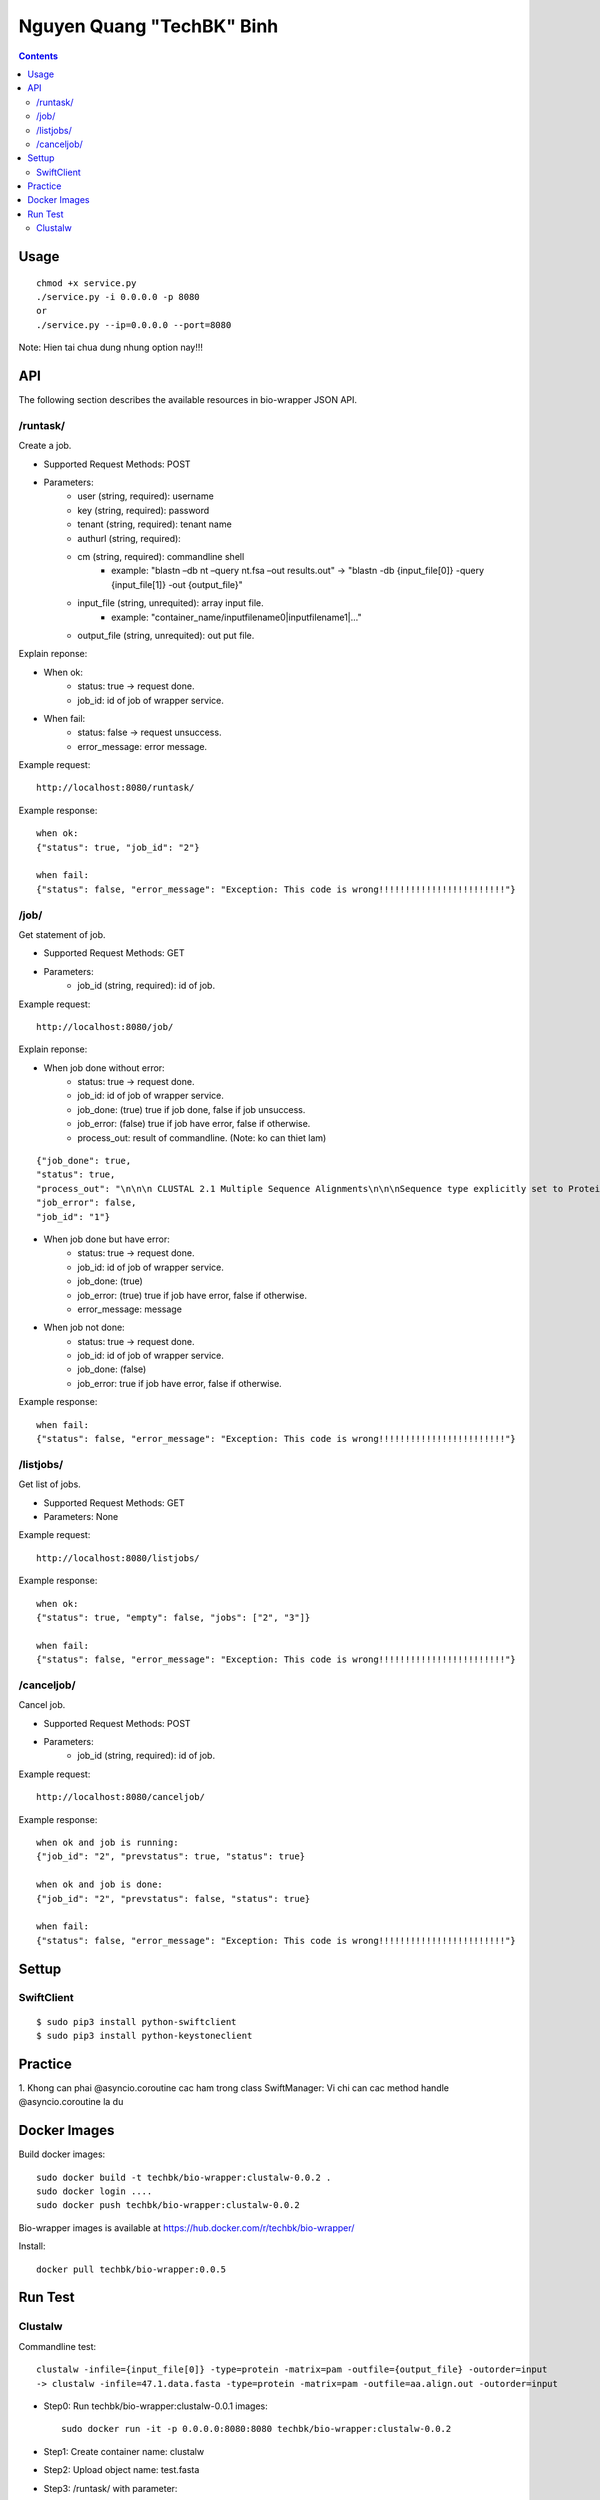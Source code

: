 ==========================
Nguyen Quang "TechBK" Binh
==========================

.. contents::


Usage
=====
::

    chmod +x service.py
    ./service.py -i 0.0.0.0 -p 8080
    or
    ./service.py --ip=0.0.0.0 --port=8080

Note: Hien tai chua dung nhung option nay!!!

API
===

The following section describes the available resources in bio-wrapper JSON API.

/runtask/
---------
Create a job.

* Supported Request Methods: POST
* Parameters:
    - user (string, required): username
    - key (string, required): password
    - tenant (string, required): tenant name
    - authurl (string, required):
    - cm (string, required): commandline shell
        + example: "blastn –db nt –query nt.fsa –out results.out"
          -> "blastn -db {input_file[0]} -query {input_file[1]} -out {output_file}"
    - input_file (string, unrequited): array input file.
        + example: "container_name/inputfilename0|inputfilename1|..."
    - output_file (string, unrequited): out put file.


Explain reponse:

* When ok:
    - status: true -> request done.
    - job_id: id of job of wrapper service.
* When fail:
    - status: false -> request unsuccess.
    - error_message: error message.

Example request:
::

    http://localhost:8080/runtask/

Example response:
::

    when ok:
    {"status": true, "job_id": "2"}

    when fail:
    {"status": false, "error_message": "Exception: This code is wrong!!!!!!!!!!!!!!!!!!!!!!!!"}

/job/
-----
Get statement of job.

* Supported Request Methods: GET
* Parameters:
    - job_id (string, required): id of job.

Example request:
::

    http://localhost:8080/job/

Explain reponse:

* When job done without error:
    - status: true -> request done.
    - job_id: id of job of wrapper service.
    - job_done: (true) true if job done, false if job unsuccess.
    - job_error: (false) true if job have error, false if otherwise.
    - process_out: result of commandline. (Note: ko can thiet lam)
::

    {"job_done": true,
    "status": true,
    "process_out": "\n\n\n CLUSTAL 2.1 Multiple Sequence Alignments\n\n\nSequence type explicitly set to Protein\nSequence format is Pearson\nSequence 1: WD0001      1380 aa\nSequence 2: wRi         1380 aa\nSequence 3: wPip        1380 aa\nSequence 4: wBm         1380 aa\nStart of Pairwise alignments\nAligning...\n\nSequences (1:2) Aligned. Score:  99\nSequences (1:3) Aligned. Score:  91\nSequences (1:4) Aligned. Score:  88\nSequences (2:3) Aligned. Score:  91\nSequences (2:4) Aligned. Score:  88\nSequences (3:4) Aligned. Score:  87\nGuide tree file created:   [1/test.dnd]\n\nThere are 3 groups\nStart of Multiple Alignment\n\nAligning...\nGroup 1: Sequences:   2      Score:35945\nGroup 2: Sequences:   3      Score:34466\nGroup 3: Sequences:   4      Score:33810\nAlignment Score 47431\n\nCLUSTAL-Alignment file created  [1/result.out]\n\n",
    "job_error": false,
    "job_id": "1"}


* When job done but have error:
    - status: true -> request done.
    - job_id: id of job of wrapper service.
    - job_done: (true)
    - job_error: (true) true if job have error, false if otherwise.
    - error_message: message
* When job not done:
    - status: true -> request done.
    - job_id: id of job of wrapper service.
    - job_done: (false)
    - job_error: true if job have error, false if otherwise.

Example response:
::

    when fail:
    {"status": false, "error_message": "Exception: This code is wrong!!!!!!!!!!!!!!!!!!!!!!!!"}

/listjobs/
----------
Get list of jobs.

* Supported Request Methods: GET
* Parameters: None

Example request:
::

    http://localhost:8080/listjobs/

Example response:
::

    when ok:
    {"status": true, "empty": false, "jobs": ["2", "3"]}

    when fail:
    {"status": false, "error_message": "Exception: This code is wrong!!!!!!!!!!!!!!!!!!!!!!!!"}


/canceljob/
-----------
Cancel job.

* Supported Request Methods: POST
* Parameters:
    - job_id (string, required): id of job.

Example request:
::

    http://localhost:8080/canceljob/

Example response:
::

    when ok and job is running:
    {"job_id": "2", "prevstatus": true, "status": true}

    when ok and job is done:
    {"job_id": "2", "prevstatus": false, "status": true}

    when fail:
    {"status": false, "error_message": "Exception: This code is wrong!!!!!!!!!!!!!!!!!!!!!!!!"}


Settup
======

SwiftClient
-----------
::

    $ sudo pip3 install python-swiftclient
    $ sudo pip3 install python-keystoneclient


Practice
========

1. Khong can phai @asyncio.coroutine cac ham trong class SwiftManager: Vi chi can cac method handle @asyncio.coroutine
la du


Docker Images
=============
Build docker images::

    sudo docker build -t techbk/bio-wrapper:clustalw-0.0.2 .
    sudo docker login ....
    sudo docker push techbk/bio-wrapper:clustalw-0.0.2

Bio-wrapper images is available at https://hub.docker.com/r/techbk/bio-wrapper/

Install:
::

    docker pull techbk/bio-wrapper:0.0.5


Run Test
========
Clustalw
--------
Commandline test::

    clustalw -infile={input_file[0]} -type=protein -matrix=pam -outfile={output_file} -outorder=input
    -> clustalw -infile=47.1.data.fasta -type=protein -matrix=pam -outfile=aa.align.out -outorder=input

- Step0: Run techbk/bio-wrapper:clustalw-0.0.1 images::

    sudo docker run -it -p 0.0.0.0:8080:8080 techbk/bio-wrapper:clustalw-0.0.2

- Step1: Create container name: clustalw
- Step2: Upload object name: test.fasta
- Step3: /runtask/ with parameter::

    user=demo
    key=password
    tenant=demo
    authurl=http://172.16.89.128:5000/v2.0/
    cm=clustalw -infile={input_file[0]} -type=protein -matrix=pam -outfile={output_file} -outorder=input
    input_file=clustalw/test.fasta
    output_file=clustalw/result.out

- Step4: kiem tra container clustalw da co file result.out chua. Neu co thi ok.